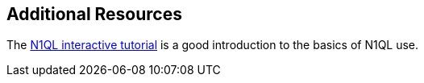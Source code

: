 == Additional Resources
The http://query.pub.couchbase.com/tutorial/#1[N1QL interactive tutorial] is a good introduction to the basics of N1QL use.
